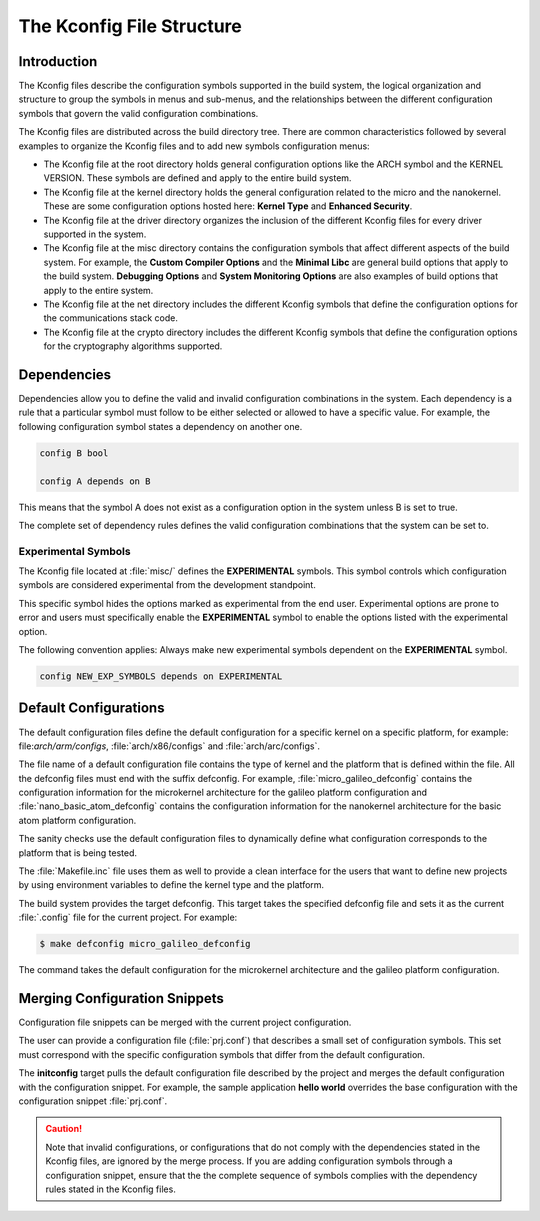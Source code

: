 .. _kbuild_kconfig::

The Kconfig File Structure
**************************

Introduction
============
The Kconfig files describe the configuration symbols supported in the build
system, the logical organization and structure to group the symbols in menus
and sub-menus, and the relationships between the different configuration
symbols that govern the valid configuration combinations.

The Kconfig files are distributed across the build directory tree. There
are common characteristics followed by several examples to
organize the Kconfig files and to add new symbols configuration menus:

* The Kconfig file at the root directory holds general
  configuration options like the ARCH symbol and the KERNEL VERSION.
  These symbols are defined and apply to the entire build system.

* The Kconfig file at the kernel directory holds the general
  configuration related to the micro and the nanokernel.
  These are some configuration options hosted here:
  **Kernel Type** and **Enhanced Security**.

* The Kconfig file at the driver directory organizes the inclusion of
  the different Kconfig files for every driver supported in the system.

* The Kconfig file at the misc directory contains the configuration
  symbols that affect different aspects of the build system. For
  example, the **Custom Compiler Options** and the **Minimal Libc**
  are general build options that apply to the build system.
  **Debugging Options** and **System Monitoring Options** are also
  examples of build options that apply to the entire system.

* The Kconfig file at the net directory includes the different
  Kconfig symbols that define the configuration options for the
  communications stack code.

* The Kconfig file at the crypto directory includes the different
  Kconfig symbols that define the configuration options for the
  cryptography algorithms supported.

Dependencies
============

Dependencies allow you to define the valid and invalid configuration
combinations in the system.
Each dependency is a rule that a particular symbol must
follow to be either selected or allowed to have a specific value.
For example, the following configuration symbol states a dependency on
another one.

.. code-block:: kconfig

   config B bool

   config A depends on B

This means that the symbol A does not exist as a configuration option
in the system unless B is set to true.

The complete set of dependency rules defines the valid configuration
combinations that the system can be set to.

Experimental Symbols
--------------------

The Kconfig file located at :file:`misc/` defines the
**EXPERIMENTAL** symbols.
This symbol controls which configuration symbols are
considered experimental from the development standpoint.

This specific symbol hides the options marked as experimental from the
end user. Experimental options are prone to error and users must
specifically enable the **EXPERIMENTAL** symbol to enable the options
listed with the experimental option.

The following convention applies: Always make new experimental
symbols dependent on the **EXPERIMENTAL** symbol.

.. code-block:: kconfig

   config NEW_EXP_SYMBOLS depends on EXPERIMENTAL


Default Configurations
======================

The default configuration files define the default configuration
for a specific kernel on a specific platform, for example:
file:`arch/arm/configs`, :file:`arch/x86/configs`
and :file:`arch/arc/configs`.

The file name of a default configuration file contains the
type of kernel and the platform that is defined within the file.
All the defconfig files must end with the suffix defconfig.
For example, :file:`micro_galileo_defconfig` contains the configuration
information for the microkernel architecture for the galileo platform
configuration and :file:`nano_basic_atom_defconfig` contains the configuration
information for the nanokernel architecture for the basic atom platform
configuration.

The sanity checks use the default configuration files to dynamically
define what configuration corresponds to the platform that is being tested.

The :file:`Makefile.inc` file uses them as well to provide a
clean interface for the users that want to define new projects by
using environment variables to define the kernel type and the platform.

The build system provides the target defconfig. This target takes
the specified defconfig file and sets it as the current
:file:`.config` file for the current project. For example:

.. code-block:: bash

   $ make defconfig micro_galileo_defconfig

The command takes the default configuration for the microkernel
architecture and the galileo platform configuration.

.. _configuration_snippets:

Merging Configuration Snippets
==============================

Configuration file snippets can be merged with the current project
configuration.

The user can provide a configuration file (:file:`prj.conf`) that describes
a small set of configuration symbols. This set must correspond with the
specific configuration symbols that differ from the default configuration.

The **initconfig** target pulls the default configuration file described by
the project and merges the default configuration with the configuration
snippet. For example, the sample application **hello world** overrides the
base configuration with the configuration snippet :file:`prj.conf`.

.. caution::
   Note that invalid configurations, or configurations that do not comply
   with the dependencies stated in the Kconfig files, are ignored by the
   merge process. If you are adding configuration symbols through a
   configuration snippet, ensure that the the complete sequence of symbols
   complies with the dependency rules stated in the Kconfig files.
